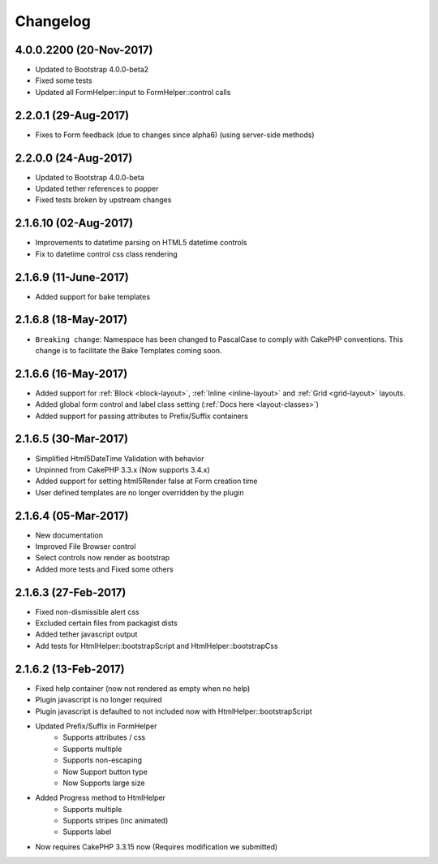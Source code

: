 Changelog
#########

4.0.0.2200 (20-Nov-2017)
----------------------
.. raw:: html

    <span class="badge badge-primary">Supports Bootstrap 4.0.0-beta2</span>

- Updated to Bootstrap 4.0.0-beta2
- Fixed some tests
- Updated all FormHelper::input to FormHelper::control calls

2.2.0.1 (29-Aug-2017)
----------------------
.. raw:: html

    <span class="badge badge-primary">Supports Bootstrap 4.0.0-beta</span>

- Fixes to Form feedback (due to changes since alpha6) (using server-side methods)

2.2.0.0 (24-Aug-2017)
----------------------
.. raw:: html

    <span class="badge badge-primary">Supports Bootstrap 4.0.0-beta</span>

- Updated to Bootstrap 4.0.0-beta
- Updated tether references to popper
- Fixed tests broken by upstream changes

2.1.6.10 (02-Aug-2017)
----------------------
.. raw:: html

    <span class="badge badge-primary">Supports Bootstrap 4.0.0-alpha6</span>

- Improvements to datetime parsing on HTML5 datetime controls
- Fix to datetime control css class rendering

2.1.6.9 (11-June-2017)
----------------------
.. raw:: html

    <span class="badge badge-primary">Supports Bootstrap 4.0.0-alpha6</span>

- Added support for bake templates

2.1.6.8 (18-May-2017)
---------------------
.. raw:: html

    <span class="badge badge-primary">Supports Bootstrap 4.0.0-alpha6</span>

- ``Breaking change``: Namespace has been changed to PascalCase to comply with CakePHP conventions. This change is to facilitate the Bake Templates coming soon.

2.1.6.6 (16-May-2017)
---------------------
.. raw:: html

    <span class="badge badge-primary">Supports Bootstrap 4.0.0-alpha6</span>

- Added support for :ref:`Block <block-layout>`, :ref:`Inline <inline-layout>` and :ref:`Grid <grid-layout>` layouts.
- Added global form control and label class setting (:ref:`Docs here <layout-classes>`)
- Added support for passing attributes to Prefix/Suffix containers

2.1.6.5 (30-Mar-2017)
---------------------
.. raw:: html

    <span class="badge badge-primary">Supports Bootstrap 4.0.0-alpha6</span>

- Simplified Html5DateTime Validation with behavior
- Unpinned from CakePHP 3.3.x (Now supports 3.4.x)
- Added support for setting html5Render false at Form creation time
- User defined templates are no longer overridden by the plugin

2.1.6.4 (05-Mar-2017)
---------------------
.. raw:: html

    <span class="badge badge-primary">Supports Bootstrap 4.0.0-alpha6</span>

- New documentation
- Improved File Browser control
- Select controls now render as bootstrap
- Added more tests and Fixed some others

2.1.6.3 (27-Feb-2017)
---------------------
.. raw:: html

    <span class="badge badge-primary">Supports Bootstrap 4.0.0-alpha6</span>

- Fixed non-dismissible alert css
- Excluded certain files from packagist dists
- Added tether javascript output
- Add tests for HtmlHelper::bootstrapScript and HtmlHelper::bootstrapCss

2.1.6.2 (13-Feb-2017)
---------------------
.. raw:: html

    <span class="badge badge-primary">Supports Bootstrap 4.0.0-alpha6</span>

- Fixed help container (now not rendered as empty when no help)
- Plugin javascript is no longer required
- Plugin javascript is defaulted to not included now with HtmlHelper::bootstrapScript
- Updated Prefix/Suffix in FormHelper
    - Supports attributes / css
    - Supports multiple
    - Supports non-escaping
    - Now Support button type
    - Now Supports large size
- Added Progress method to HtmlHelper
    - Supports multiple
    - Supports stripes (inc animated)
    - Supports label
- Now requires CakePHP 3.3.15 now (Requires modification we submitted)